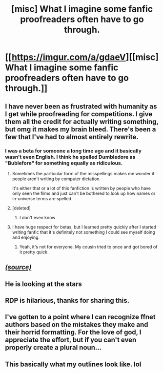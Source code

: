 #+TITLE: [misc] What I imagine some fanfic proofreaders often have to go through.

* [[https://imgur.com/a/gdaeV][[misc] What I imagine some fanfic proofreaders often have to go through.]]
:PROPERTIES:
:Author: OutOfNiceUsernames
:Score: 25
:DateUnix: 1482099078.0
:DateShort: 2016-Dec-19
:FlairText: Misc
:END:

** I have never been as frustrated with humanity as I get while proofreading for competitions. I give them all the credit for actually writing something, but omg it makes my brain bleed. There's been a few that I've had to almost entirely rewrite.
:PROPERTIES:
:Author: Wtfguysreally
:Score: 7
:DateUnix: 1482104608.0
:DateShort: 2016-Dec-19
:END:

*** I was a beta for someone a long time ago and it basically wasn't even English. I think he spelled Dumbledore as "Bublefore" for something equally as ridiculous.
:PROPERTIES:
:Author: Skeletickles
:Score: 6
:DateUnix: 1482116615.0
:DateShort: 2016-Dec-19
:END:

**** Sometimes the particular form of the misspellings makes me wonder if people aren't writing by computer dictation.

It's either that or a lot of this fanfiction is written by people who have only seen the films and just can't be bothered to look up how names or in-universe terms are spelled.
:PROPERTIES:
:Author: lordcrimmeh
:Score: 5
:DateUnix: 1482118855.0
:DateShort: 2016-Dec-19
:END:


**** [deleted]
:PROPERTIES:
:Score: 1
:DateUnix: 1482130842.0
:DateShort: 2016-Dec-19
:END:

***** I don't even know
:PROPERTIES:
:Author: Skeletickles
:Score: 1
:DateUnix: 1482131191.0
:DateShort: 2016-Dec-19
:END:


**** I have huge respect for betas, but I learned pretty quickly after I started writing fanfic that it's definitely not something I could see myself doing and enjoying.
:PROPERTIES:
:Author: Conneron
:Score: 1
:DateUnix: 1482140655.0
:DateShort: 2016-Dec-19
:END:

***** Yeah, it's not for everyone. My cousin tried to once and got bored of it pretty quick.
:PROPERTIES:
:Author: Skeletickles
:Score: 1
:DateUnix: 1482185140.0
:DateShort: 2016-Dec-20
:END:


** /[[https://www.youtube.com/watch?v=NPx-K9QRS8s#t=3m24s][(source)]]/
:PROPERTIES:
:Author: OutOfNiceUsernames
:Score: 2
:DateUnix: 1482099087.0
:DateShort: 2016-Dec-19
:END:


** He is looking at the stars
:PROPERTIES:
:Author: boxerman81
:Score: 2
:DateUnix: 1482104383.0
:DateShort: 2016-Dec-19
:END:


** RDP is hilarious, thanks for sharing this.
:PROPERTIES:
:Author: TheScribbler01
:Score: 2
:DateUnix: 1482110079.0
:DateShort: 2016-Dec-19
:END:


** I've gotten to a point where I can recognize ffnet authors based on the mistakes they make and their horrid formatting. For the love of god, I appreciate the effort, but if you can't even properly create a plural noun...
:PROPERTIES:
:Author: El_Hunters
:Score: 2
:DateUnix: 1482158315.0
:DateShort: 2016-Dec-19
:END:


** This basically what my outlines look like. lol
:PROPERTIES:
:Author: phantomkat
:Score: 1
:DateUnix: 1482101391.0
:DateShort: 2016-Dec-19
:END:
